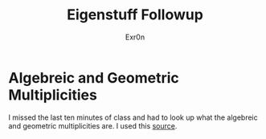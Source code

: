 #+AUTHOR: Exr0n
#+TITLE: Eigenstuff Followup
* Algebreic and Geometric Multiplicities
  I missed the last ten minutes of class and had to look up what the algebreic and geometric multiplicities are. I used this [[https://people.math.carleton.ca/~kcheung/math/notes/MATH1107/wk10/10_algebraic_and_geometric_multiplicities.html][source]].
